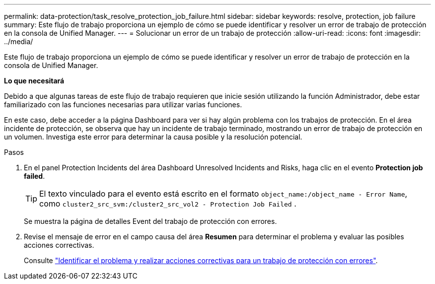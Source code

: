 ---
permalink: data-protection/task_resolve_protection_job_failure.html 
sidebar: sidebar 
keywords: resolve, protection, job failure 
summary: Este flujo de trabajo proporciona un ejemplo de cómo se puede identificar y resolver un error de trabajo de protección en la consola de Unified Manager. 
---
= Solucionar un error de un trabajo de protección
:allow-uri-read: 
:icons: font
:imagesdir: ../media/


[role="lead"]
Este flujo de trabajo proporciona un ejemplo de cómo se puede identificar y resolver un error de trabajo de protección en la consola de Unified Manager.

*Lo que necesitará*

Debido a que algunas tareas de este flujo de trabajo requieren que inicie sesión utilizando la función Administrador, debe estar familiarizado con las funciones necesarias para utilizar varias funciones.

En este caso, debe acceder a la página Dashboard para ver si hay algún problema con los trabajos de protección. En el área incidente de protección, se observa que hay un incidente de trabajo terminado, mostrando un error de trabajo de protección en un volumen. Investiga este error para determinar la causa posible y la resolución potencial.

.Pasos
. En el panel Protection Incidents del área Dashboard Unresolved Incidents and Risks, haga clic en el evento *Protection job failed*.
+
[TIP]
====
El texto vinculado para el evento está escrito en el formato `object_name:/object_name - Error Name`, como `cluster2_src_svm:/cluster2_src_vol2 - Protection Job Failed` .

====
+
Se muestra la página de detalles Event del trabajo de protección con errores.

. Revise el mensaje de error en el campo causa del área *Resumen* para determinar el problema y evaluar las posibles acciones correctivas.
+
Consulte link:task_identify_problem_for_failed_protection_job.html["Identificar el problema y realizar acciones correctivas para un trabajo de protección con errores"].


